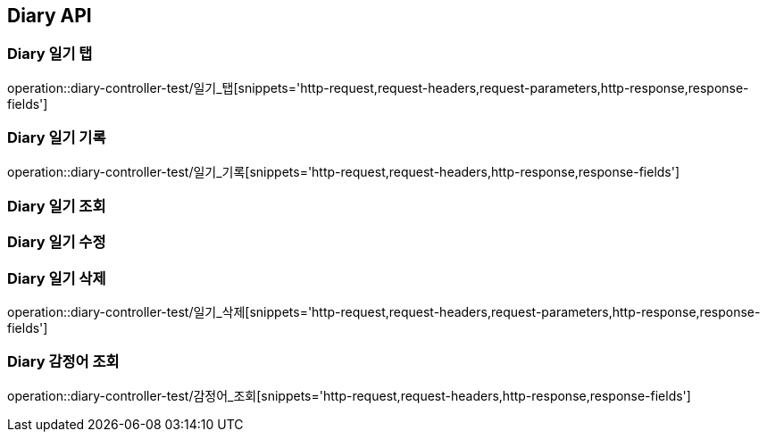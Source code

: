 [[Diary-API]]
== Diary API

[[Diary-일기-탭]]
=== Diary 일기 탭
operation::diary-controller-test/일기_탭[snippets='http-request,request-headers,request-parameters,http-response,response-fields']

[[Diary-일기-기록]]
=== Diary 일기 기록
operation::diary-controller-test/일기_기록[snippets='http-request,request-headers,http-response,response-fields']

[[Diary-일기-조회]]
=== Diary 일기 조회


[[Diary-일기-수정]]
=== Diary 일기 수정


[[Diary-일기-삭제]]
=== Diary 일기 삭제
operation::diary-controller-test/일기_삭제[snippets='http-request,request-headers,request-parameters,http-response,response-fields']

[[Diary-감정어-조회]]
=== Diary 감정어 조회
operation::diary-controller-test/감정어_조회[snippets='http-request,request-headers,http-response,response-fields']
